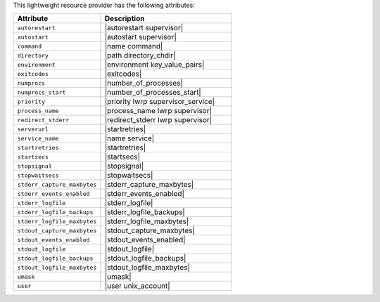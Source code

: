 .. The contents of this file are included in multiple topics.
.. This file should not be changed in a way that hinders its ability to appear in multiple documentation sets.

This lightweight resource provider has the following attributes:

.. list-table::
   :widths: 200 300
   :header-rows: 1

   * - Attribute
     - Description
   * - ``autorestart``
     - |autorestart supervisor|
   * - ``autostart``
     - |autostart supervisor|
   * - ``command``
     - |name command|
   * - ``directory``
     - |path directory_chdir|
   * - ``environment``
     - |environment key_value_pairs|
   * - ``exitcodes``
     - |exitcodes|
   * - ``numprocs``
     - |number_of_processes|
   * - ``numprocs_start``
     - |number_of_processes_start|
   * - ``priority``
     - |priority lwrp supervisor_service|
   * - ``process_name``
     - |process_name lwrp supervisor|
   * - ``redirect_stderr``
     - |redirect_stderr lwrp supervisor|
   * - ``serverurl``
     - |startretries|
   * - ``service_name``
     - |name service|
   * - ``startretries``
     - |startretries|
   * - ``startsecs``
     - |startsecs|
   * - ``stopsignal``
     - |stopsignal|
   * - ``stopwaitsecs``
     - |stopwaitsecs|
   * - ``stderr_capture_maxbytes``
     - |stderr_capture_maxbytes|
   * - ``stderr_events_enabled``
     - |stderr_events_enabled|
   * - ``stderr_logfile``
     - |stderr_logfile| 
   * - ``stderr_logfile_backups``
     - |stderr_logfile_backups|
   * - ``stderr_logfile_maxbytes``
     - |stderr_logfile_maxbytes|
   * - ``stdout_capture_maxbytes``
     - |stdout_capture_maxbytes|
   * - ``stdout_events_enabled``
     - |stdout_events_enabled|
   * - ``stdout_logfile``
     - |stdout_logfile|
   * - ``stdout_logfile_backups``
     - |stdout_logfile_backups|
   * - ``stdout_logfile_maxbytes``
     - |stdout_logfile_maxbytes|
   * - ``umask``
     - |umask|
   * - ``user``
     - |user unix_account|

